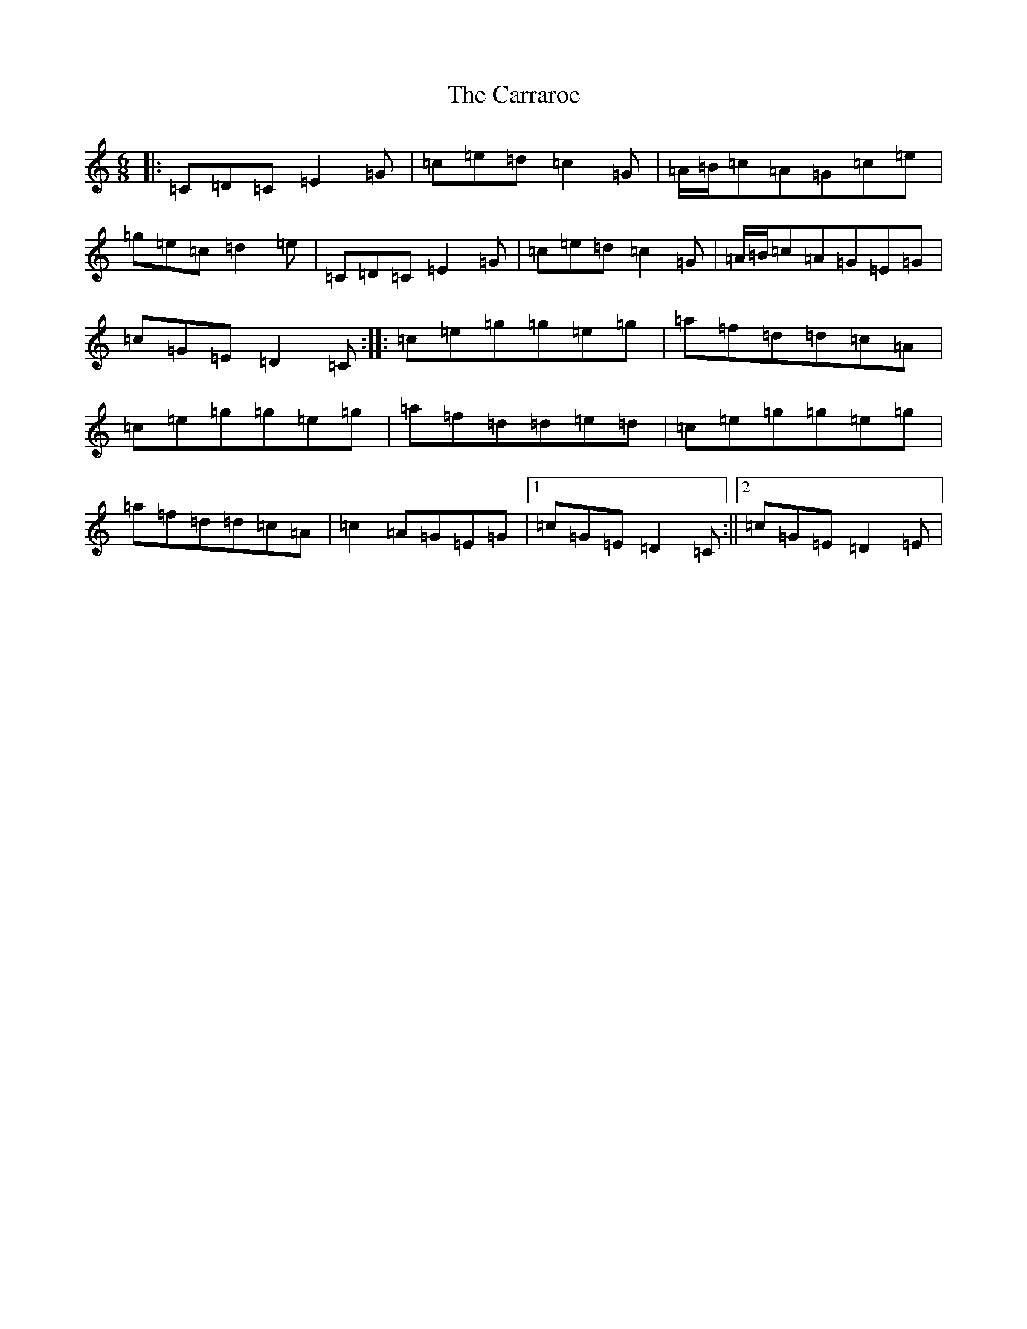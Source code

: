 X: 3258
T: Carraroe, The
S: https://thesession.org/tunes/771#setting24743
R: jig
M:6/8
L:1/8
K: C Major
|:=C=D=C=E2=G|=c=e=d=c2=G|=A/2=B/2=c=A=G=c=e|=g=e=c=d2=e|=C=D=C=E2=G|=c=e=d=c2=G|=A/2=B/2=c=A=G=E=G|=c=G=E=D2=C:||:=c=e=g=g=e=g|=a=f=d=d=c=A|=c=e=g=g=e=g|=a=f=d=d=e=d|=c=e=g=g=e=g|=a=f=d=d=c=A|=c2=A=G=E=G|1=c=G=E=D2=C:||2=c=G=E=D2=E|